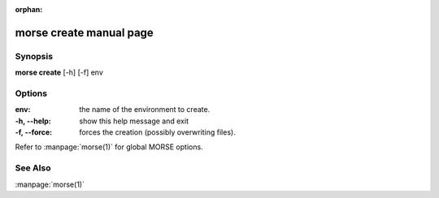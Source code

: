:orphan:

morse create manual page
========================

Synopsis
--------

**morse create** [-h] [-f] env


Options
-------

:env:          the name of the environment to create.

:-h, --help:   show this help message and exit
:-f, --force:  forces the creation (possibly overwriting files).

Refer to :manpage:`morse(1)` for global MORSE options.

See Also
--------
:manpage:`morse(1)`
